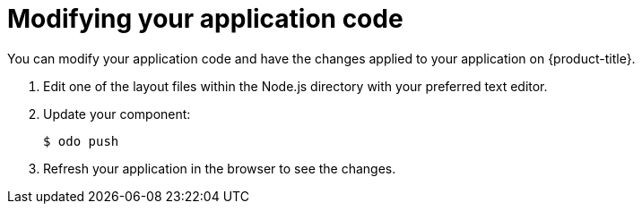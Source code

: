 // Module included in the following assemblies:
//
// * cli_reference/developer_cli_odo/creating-a-single-component-application-with-odo.adoc

[id="modifying-your-application-code_{context}"]
= Modifying your application code

You can modify your application code and have the changes applied to your application on {product-title}.

. Edit one of the layout files within the Node.js directory with your preferred text editor.

. Update your component:
+
[source,terminal]
----
$ odo push
----
. Refresh your application in the browser to see the changes.